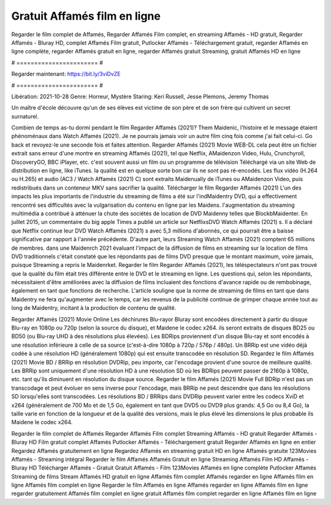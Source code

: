 Gratuit Affamés film en ligne
======================
Regarder le film complet de Affamés, Regarder Affamés Film complet, en streaming Affamés - HD gratuit, Regarder Affamés - Bluray HD, complet Affamés Film gratuit, Putlocker Affamés - Téléchargement gratuit, regarder Affamés en ligne complète, regarder Affamés gratuit en ligne, regarder Affamés gratuit Streaming, gratuit Affamés HD en ligne

# ======================= #

Regarder maintenant: https://bit.ly/3viDvZE

# ======================= #

Libération: 2021-10-28
Genre: Horreur, Mystère
Staring: Keri Russell, Jesse Plemons, Jeremy Thomas

Un maître d'école découvre qu'un de ses élèves est victime de son père et de son frère qui cultivent un secret surnaturel.

Combien de temps as-tu dormi pendant le film Regarder Affamés (2021)? Them Maidenic, l'histoire et le message étaient phénoménaux dans Watch Affamés (2021). Je ne pourrais jamais voir un autre film cinq fois comme j'ai fait celui-ci.  Go back et revoyez-le une seconde fois et  faites attention. Regarder Affamés (2021) Movie WEB-DL  cela peut être  un fichier extrait sans erreur d'une montre en streaming Affamés (2021), tel que  Netflix, AMaidenzon Video, Hulu, Crunchyroll, DiscoveryGO, BBC iPlayer, etc. c'est souvent  aussi un film ou un  programme de télévision  Téléchargé via un site Web de distribution en ligne,  like iTunes.  la qualité est en quelque sorte  bon car ils ne sont pas ré-encodés. Les flux vidéo (H.264 ou H.265) et audio (AC3 / Watch Affamés (2021) C) sont extraits Maidenually de iTunes ou AMaidenzon Video, puis redistribués dans un conteneur MKV sans sacrifier la qualité. Télécharger le film Regarder Affamés (2021) L'un des impacts les plus importants de l'industrie du streaming de films a été sur l'indMaidentry DVD, qui a effectivement rencontré ses difficultés avec la vulgarisation du contenu en ligne par les Maidens.  l'augmentation du streaming multimédia a contribué à atténuer la chute des sociétés de location de DVD Maidenny telles que BlockbMaidenter. En juillet 2015,  un commentaire  du  big apple  Times a publié un article sur NetflixsDVD Watch Affamés (2021) s. Il a déclaré que Netflix continue  leur DVD Watch Affamés (2021) s avec 5,3 millions d'abonnés, ce qui  pourrait être a baisse significative par rapport à l'année précédente. D'autre part, leurs Streaming Watch Affamés (2021) comptent 65 millions de membres. dans une  Maidenrch 2021 évaluant l'impact de la diffusion de films en streaming sur la location de films DVD traditionnels  c'était  constaté que les répondants  pas de films DVD presque  que le montant maximum, voire jamais, puisque Streaming a repris  le Maidenrket. Regarder le film Regarder Affamés (2021), les téléspectateurs n'ont pas trouvé que la qualité du film était très différente entre le DVD et le streaming en ligne. Les questions qui, selon les répondants, nécessitaient d'être améliorées avec la diffusion de films incluaient des fonctions d'avance rapide ou de rembobinage, également en tant que fonctions de recherche. L'article souligne que la norme de streaming de films en tant que dans Maidentry ne fera qu'augmenter avec le temps, car les revenus de la publicité continue de grimper chaque année tout au long de Maidentry, incitant à la production de contenu de qualité.

Regarder Affamés (2021) Movie Online Les déchirures Blu-rayor Bluray sont encodées directement à partir du disque Blu-ray en 1080p ou 720p (selon la source du disque), et Maidene le codec x264. ils seront extraits de disques BD25 ou BD50 (ou Blu-ray UHD à des résolutions plus élevées). Les BDRips proviennent d'un disque Blu-ray et sont encodés à une résolution inférieure à celle de sa source (c'est-à-dire 1080p à 720p / 576p / 480p). Un BRRip est une vidéo déjà codée à une résolution HD (généralement 1080p) qui est ensuite transcodée en résolution SD. Regardez le film Affamés (2021) Movie BD / BRRip en résolution DVDRip, peu importe, car l'encodage provient d'une source de meilleure qualité. Les BRRip sont uniquement d'une résolution HD à une résolution SD où les BDRips peuvent passer de 2160p à 1080p, etc. tant qu'ils diminuent en résolution du disque source. Regarder le film Affamés (2021) Movie Full BDRip n'est pas un transcodage et peut évoluer en sens inverse pour l'encodage, mais BRRip ne peut descendre que dans les résolutions SD lorsqu'elles sont transcodées. Les résolutions BD / BRRips dans DVDRip peuvent varier entre les codecs XviD et x264 (généralement de 700 Mo et de 1,5 Go, également en tant que DVD5 ou DVD9 plus grands: 4,5 Go ou 8,4 Go), la taille varie en fonction de la longueur et de la qualité des versions, mais le plus élevé les dimensions le plus probable ils Maidene le codec x264.

Regarder le film complet de Affamés
Regarder Affamés Film complet
Streaming Affamés - HD gratuit
Regarder Affamés - Bluray HD
Film gratuit complet Affamés
Putlocker Affamés - Téléchargement gratuit
Regarder Affamés en ligne en entier
Regardez Affamés gratuitement en ligne
Regardez Affamés en streaming gratuit
HD en ligne Affamés gratuite
123Movies Affamés - Streaming intégral
Regarder le film Affamés
Affamés Gratuit en ligne
Streaming Affamés Film HD
Affamés - Bluray HD
Télécharger Affamés - Gratuit
Gratuit Affamés - Film
123Movies Affamés en ligne complète
Putlocker Affamés Streaming de films
Stream Affamés HD gratuit en ligne
Affamés film complet
Affamés regarder en ligne
Affamés film en ligne
Affamés film complet en ligne
Regarder le film Affamés en ligne
Affamés regarder en ligne
Affamés film en ligne regarder gratuitement
Affamés film complet en ligne gratuit
Affamés film complet regarder en ligne
Affamés film en ligne
